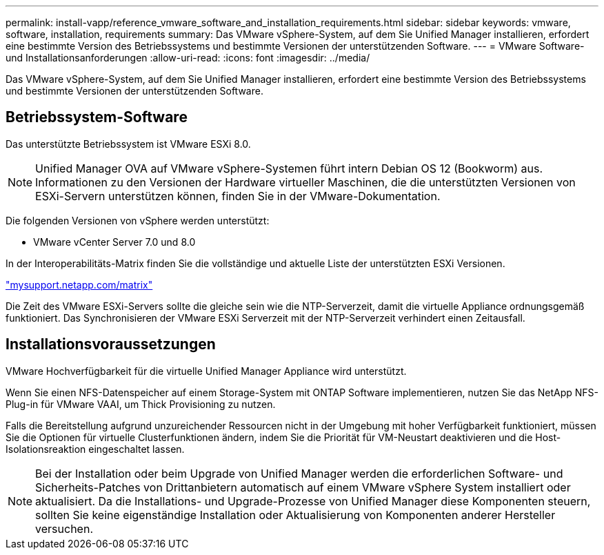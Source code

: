 ---
permalink: install-vapp/reference_vmware_software_and_installation_requirements.html 
sidebar: sidebar 
keywords: vmware, software, installation, requirements 
summary: Das VMware vSphere-System, auf dem Sie Unified Manager installieren, erfordert eine bestimmte Version des Betriebssystems und bestimmte Versionen der unterstützenden Software. 
---
= VMware Software- und Installationsanforderungen
:allow-uri-read: 
:icons: font
:imagesdir: ../media/


[role="lead"]
Das VMware vSphere-System, auf dem Sie Unified Manager installieren, erfordert eine bestimmte Version des Betriebssystems und bestimmte Versionen der unterstützenden Software.



== Betriebssystem-Software

Das unterstützte Betriebssystem ist VMware ESXi 8.0.

[NOTE]
====
Unified Manager OVA auf VMware vSphere-Systemen führt intern Debian OS 12 (Bookworm) aus. Informationen zu den Versionen der Hardware virtueller Maschinen, die die unterstützten Versionen von ESXi-Servern unterstützen können, finden Sie in der VMware-Dokumentation.

====
Die folgenden Versionen von vSphere werden unterstützt:

* VMware vCenter Server 7.0 und 8.0


In der Interoperabilitäts-Matrix finden Sie die vollständige und aktuelle Liste der unterstützten ESXi Versionen.

http://mysupport.netapp.com/matrix["mysupport.netapp.com/matrix"]

Die Zeit des VMware ESXi-Servers sollte die gleiche sein wie die NTP-Serverzeit, damit die virtuelle Appliance ordnungsgemäß funktioniert. Das Synchronisieren der VMware ESXi Serverzeit mit der NTP-Serverzeit verhindert einen Zeitausfall.



== Installationsvoraussetzungen

VMware Hochverfügbarkeit für die virtuelle Unified Manager Appliance wird unterstützt.

Wenn Sie einen NFS-Datenspeicher auf einem Storage-System mit ONTAP Software implementieren, nutzen Sie das NetApp NFS-Plug-in für VMware VAAI, um Thick Provisioning zu nutzen.

Falls die Bereitstellung aufgrund unzureichender Ressourcen nicht in der Umgebung mit hoher Verfügbarkeit funktioniert, müssen Sie die Optionen für virtuelle Clusterfunktionen ändern, indem Sie die Priorität für VM-Neustart deaktivieren und die Host-Isolationsreaktion eingeschaltet lassen.


NOTE: Bei der Installation oder beim Upgrade von Unified Manager werden die erforderlichen Software- und Sicherheits-Patches von Drittanbietern automatisch auf einem VMware vSphere System installiert oder aktualisiert. Da die Installations- und Upgrade-Prozesse von Unified Manager diese Komponenten steuern, sollten Sie keine eigenständige Installation oder Aktualisierung von Komponenten anderer Hersteller versuchen.
